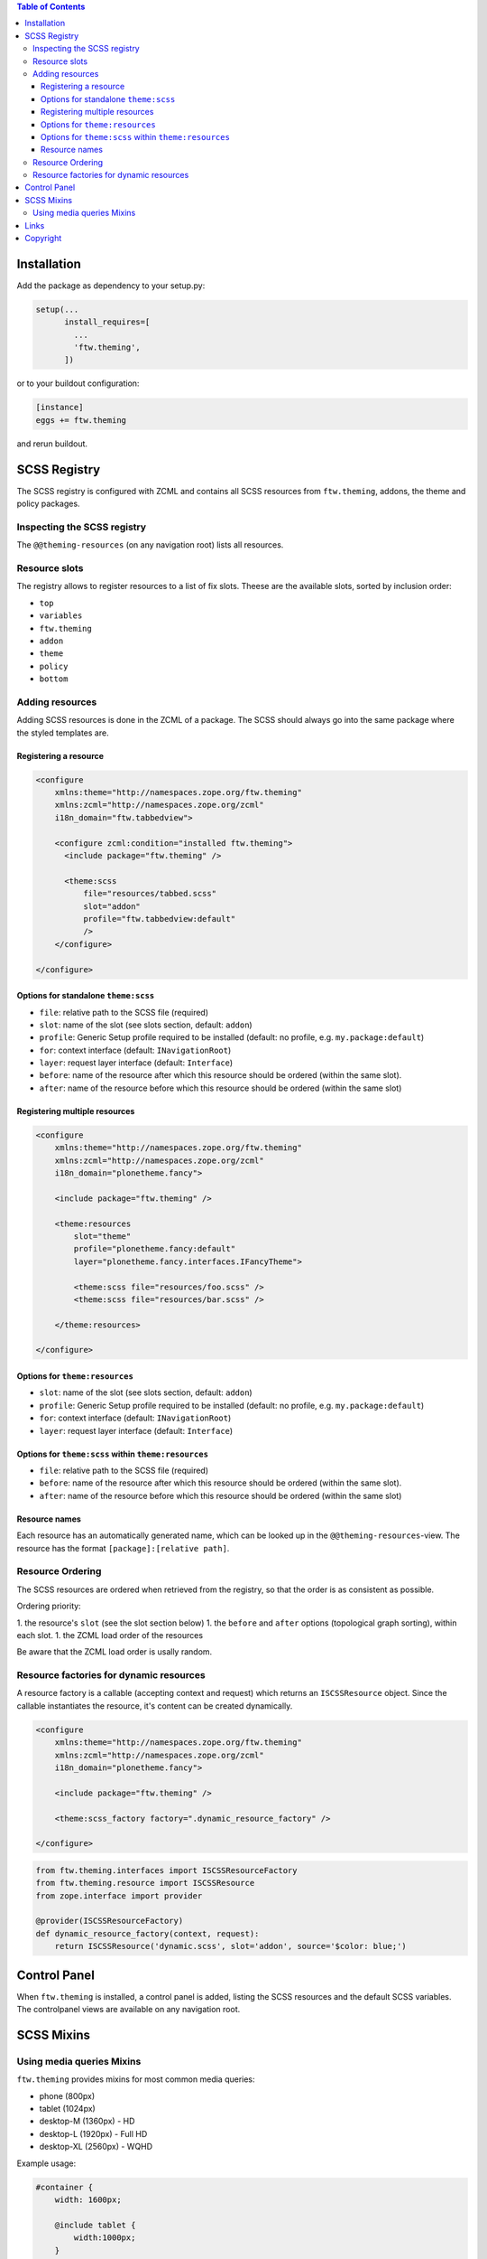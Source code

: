 .. contents:: Table of Contents


Installation
============

Add the package as dependency to your setup.py:

.. code:: python

  setup(...
        install_requires=[
          ...
          'ftw.theming',
        ])

or to your buildout configuration:

.. code:: ini

  [instance]
  eggs += ftw.theming

and rerun buildout.


SCSS Registry
=============

The SCSS registry is configured with ZCML and contains all SCSS resources from
``ftw.theming``, addons, the theme and policy packages.


Inspecting the SCSS registry
----------------------------

The ``@@theming-resources`` (on any navigation root) lists all resources.


Resource slots
--------------

The registry allows to register resources to a list of fix slots.
Theese are the available slots, sorted by inclusion order:

- ``top``
- ``variables``
- ``ftw.theming``
- ``addon``
- ``theme``
- ``policy``
- ``bottom``

Adding resources
----------------

Adding SCSS resources is done in the ZCML of a package.
The SCSS should always go into the same package where the styled templates are.

Registering a resource
~~~~~~~~~~~~~~~~~~~~~~

.. code:: xml

    <configure
        xmlns:theme="http://namespaces.zope.org/ftw.theming"
        xmlns:zcml="http://namespaces.zope.org/zcml"
        i18n_domain="ftw.tabbedview">

        <configure zcml:condition="installed ftw.theming">
          <include package="ftw.theming" />

          <theme:scss
              file="resources/tabbed.scss"
              slot="addon"
              profile="ftw.tabbedview:default"
              />
        </configure>

    </configure>


Options for standalone ``theme:scss``
~~~~~~~~~~~~~~~~~~~~~~~~~~~~~~~~~~~~~

- ``file``: relative path to the SCSS file (required)
- ``slot``: name of the slot (see slots section, default: ``addon``)
- ``profile``: Generic Setup profile required to be installed (default:
  no profile, e.g. ``my.package:default``)
- ``for``: context interface (default: ``INavigationRoot``)
- ``layer``: request layer interface (default: ``Interface``)
- ``before``: name of the resource after which this resource should be ordered
  (within the same slot).
- ``after``: name of the resource before which this resource should be ordered
  (within the same slot)


Registering multiple resources
~~~~~~~~~~~~~~~~~~~~~~~~~~~~~~

.. code:: xml

    <configure
        xmlns:theme="http://namespaces.zope.org/ftw.theming"
        xmlns:zcml="http://namespaces.zope.org/zcml"
        i18n_domain="plonetheme.fancy">

        <include package="ftw.theming" />

        <theme:resources
            slot="theme"
            profile="plonetheme.fancy:default"
            layer="plonetheme.fancy.interfaces.IFancyTheme">

            <theme:scss file="resources/foo.scss" />
            <theme:scss file="resources/bar.scss" />

        </theme:resources>

    </configure>

Options for ``theme:resources``
~~~~~~~~~~~~~~~~~~~~~~~~~~~~~~~

- ``slot``: name of the slot (see slots section, default: ``addon``)
- ``profile``: Generic Setup profile required to be installed (default:
  no profile, e.g. ``my.package:default``)
- ``for``: context interface (default: ``INavigationRoot``)
- ``layer``: request layer interface (default: ``Interface``)

Options for ``theme:scss`` within ``theme:resources``
~~~~~~~~~~~~~~~~~~~~~~~~~~~~~~~~~~~~~~~~~~~~~~~~~~~~~

- ``file``: relative path to the SCSS file (required)
- ``before``: name of the resource after which this resource should be ordered
  (within the same slot).
- ``after``: name of the resource before which this resource should be ordered
  (within the same slot)


Resource names
~~~~~~~~~~~~~~

Each resource has an automatically generated name, which can be looked up in the
``@@theming-resources``-view.
The resource has the format ``[package]:[relative path]``.


Resource Ordering
-----------------

The SCSS resources are ordered when retrieved from the registry, so that the
order is as consistent as possible.

Ordering priority:

1. the resource's ``slot`` (see the slot section below)
1. the ``before`` and ``after`` options (topological graph sorting), within each slot.
1. the ZCML load order of the resources

Be aware that the ZCML load order is usally random.


Resource factories for dynamic resources
----------------------------------------

A resource factory is a callable (accepting context and request) which returns
an ``ISCSSResource`` object.
Since the callable instantiates the resource, it's content can be created dynamically.


.. code:: xml

    <configure
        xmlns:theme="http://namespaces.zope.org/ftw.theming"
        xmlns:zcml="http://namespaces.zope.org/zcml"
        i18n_domain="plonetheme.fancy">

        <include package="ftw.theming" />

        <theme:scss_factory factory=".dynamic_resource_factory" />

    </configure>


.. code:: python

    from ftw.theming.interfaces import ISCSSResourceFactory
    from ftw.theming.resource import ISCSSResource
    from zope.interface import provider

    @provider(ISCSSResourceFactory)
    def dynamic_resource_factory(context, request):
        return ISCSSResource('dynamic.scss', slot='addon', source='$color: blue;')



Control Panel
=============

When ``ftw.theming`` is installed, a control panel is added, listing the
SCSS resources and the default SCSS variables.
The controlpanel views are available on any navigation root.


SCSS Mixins
===========

Using media queries Mixins
--------------------------

``ftw.theming`` provides mixins for most common media queries:

- phone (800px)
- tablet (1024px)
- desktop-M (1360px) - HD
- desktop-L (1920px) - Full HD
- desktop-XL (2560px) - WQHD

Example usage:

.. code:: SCSS

    #container {
        width: 1600px;

        @include tablet {
            width:1000px;
        }
        @include phone {
            width:500px;
        }
    }


Links
=====

- Github: https://github.com/4teamwork/ftw.theming
- Issues: https://github.com/4teamwork/ftw.theming/issues
- Pypi: http://pypi.python.org/pypi/ftw.theming
- Continuous integration: https://jenkins.4teamwork.ch/search?q=ftw.theming

Copyright
=========

This package is copyright by `4teamwork <http://www.4teamwork.ch/>`_.

``ftw.theming`` is licensed under GNU General Public License, version 2.
